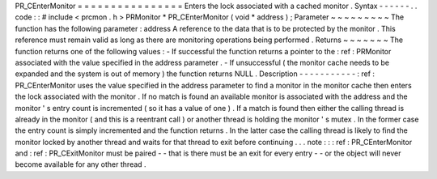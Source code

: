 PR_CEnterMonitor
=
=
=
=
=
=
=
=
=
=
=
=
=
=
=
=
Enters
the
lock
associated
with
a
cached
monitor
.
Syntax
-
-
-
-
-
-
.
.
code
:
:
#
include
<
prcmon
.
h
>
PRMonitor
*
PR_CEnterMonitor
(
void
*
address
)
;
Parameter
~
~
~
~
~
~
~
~
~
The
function
has
the
following
parameter
:
address
A
reference
to
the
data
that
is
to
be
protected
by
the
monitor
.
This
reference
must
remain
valid
as
long
as
there
are
monitoring
operations
being
performed
.
Returns
~
~
~
~
~
~
~
The
function
returns
one
of
the
following
values
:
-
If
successful
the
function
returns
a
pointer
to
the
:
ref
:
PRMonitor
associated
with
the
value
specified
in
the
address
parameter
.
-
If
unsuccessful
(
the
monitor
cache
needs
to
be
expanded
and
the
system
is
out
of
memory
)
the
function
returns
NULL
.
Description
-
-
-
-
-
-
-
-
-
-
-
:
ref
:
PR_CEnterMonitor
uses
the
value
specified
in
the
address
parameter
to
find
a
monitor
in
the
monitor
cache
then
enters
the
lock
associated
with
the
monitor
.
If
no
match
is
found
an
available
monitor
is
associated
with
the
address
and
the
monitor
'
s
entry
count
is
incremented
(
so
it
has
a
value
of
one
)
.
If
a
match
is
found
then
either
the
calling
thread
is
already
in
the
monitor
(
and
this
is
a
reentrant
call
)
or
another
thread
is
holding
the
monitor
'
s
mutex
.
In
the
former
case
the
entry
count
is
simply
incremented
and
the
function
returns
.
In
the
latter
case
the
calling
thread
is
likely
to
find
the
monitor
locked
by
another
thread
and
waits
for
that
thread
to
exit
before
continuing
.
.
.
note
:
:
:
ref
:
PR_CEnterMonitor
and
:
ref
:
PR_CExitMonitor
must
be
paired
-
-
that
is
there
must
be
an
exit
for
every
entry
-
-
or
the
object
will
never
become
available
for
any
other
thread
.
